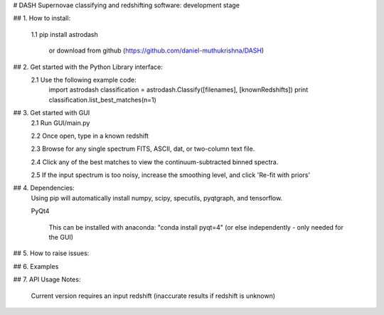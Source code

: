 # DASH
Supernovae classifying and redshifting software: development stage


## 1. How to install:

    1.1 pip install astrodash

        or download from github (https://github.com/daniel-muthukrishna/DASH)

## 2. Get started with the Python Library interface:
    2.1 Use the following example code:
        import astrodash
        classification = astrodash.Classify([filenames], [knownRedshifts])
        print classification.list_best_matches(n=1)

## 3. Get started with GUI
    2.1 Run GUI/main.py

    2.2 Once open, type in a known redshift

    2.3 Browse for any single spectrum FITS, ASCII, dat, or two-column text file.

    2.4 Click any of the best matches to view the continuum-subtracted binned spectra.

    2.5 If the input spectrum is too noisy, increase the smoothing level, and click 'Re-fit with priors'


## 4. Dependencies:
    Using pip will automatically install numpy, scipy, specutils, pyqtgraph, and tensorflow.

    PyQt4

        This can be installed with anaconda: "conda install pyqt=4" (or else independently - only needed for the GUI)

## 5. How to raise issues:

## 6. Examples

## 7. API Usage
Notes:
    Current version requires an input redshift (inaccurate results if redshift is unknown)




